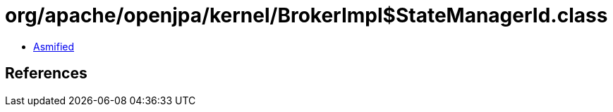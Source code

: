 = org/apache/openjpa/kernel/BrokerImpl$StateManagerId.class

 - link:BrokerImpl$StateManagerId-asmified.java[Asmified]

== References

